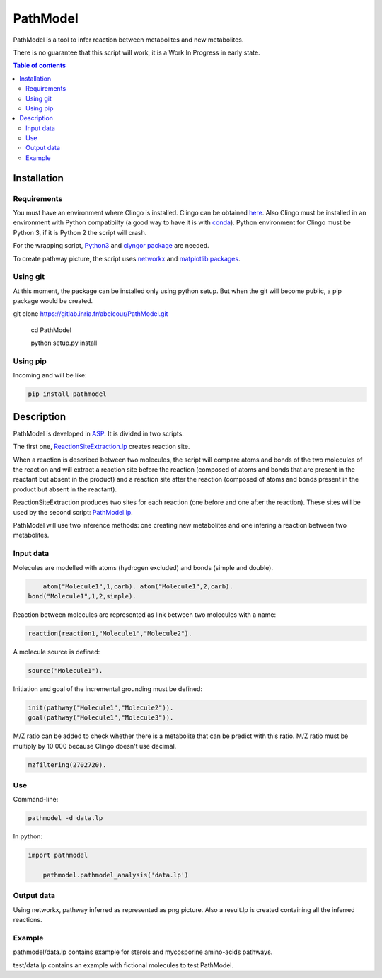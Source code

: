PathModel
=========

PathModel is a tool to infer reaction between metabolites and new metabolites.

There is no guarantee that this script will work, it is a Work In Progress in early state.

.. contents:: Table of contents
   :backlinks: top
   :local:

Installation
------------

Requirements
~~~~~~~~~~~~

You must have an environment where Clingo is installed. Clingo can be obtained `here <https://github.com/potassco/clingo>`__.
Also Clingo must be installed in an environment with Python compatibilty (a good way to have it is with `conda <https://anaconda.org/potassco/clingo>`__).
Python environment for Clingo must be Python 3, if it is Python 2 the script will crash.

For the wrapping script, `Python3 <https://www.python.org/>`__ and `clyngor package <https://github.com/Aluriak/clyngor>`__ are needed.

To create pathway picture, the script uses `networkx <https://networkx.github.io/>`__ and `matplotlib packages <https://matplotlib.org/>`__.

Using git
~~~~~~~~~

At this moment, the package can be installed only using python setup. But when the git will become public, a pip package would be created.

.. code:: sh

git clone https://gitlab.inria.fr/abelcour/PathModel.git

    cd PathModel

    python setup.py install

Using pip
~~~~~~~~~

Incoming and will be like:

.. code:: sh

	pip install pathmodel

Description
-----------

PathModel is developed in `ASP <https://en.wikipedia.org/wiki/Answer_set_programming>`__. It is divided in two scripts.

The first one, `ReactionSiteExtraction.lp  <https://gitlab.inria.fr/abelcour/PathModel/blob/master/pathmodel/asp/ReactionSiteExtraction.lp>`__ creates reaction site.

When a reaction is described between two molecules, the script will compare atoms and bonds of the two molecules of the reaction and will extract a reaction site before the reaction (composed of atoms and bonds that are present in the reactant but absent in the product) and a reaction site after the reaction (composed of atoms and bonds present in the product but absent in the reactant).

ReactionSiteExtraction produces two sites for each reaction (one before and one after the reaction).
These sites will be used by the second script: `PathModel.lp <https://gitlab.inria.fr/abelcour/PathModel/blob/master/pathmodel/asp/PathModel.lpp>`__.

PathModel will use two inference methods: one creating new metabolites and one infering a reaction between two metabolites.

Input data
~~~~~~~~~~

Molecules are modelled with atoms (hydrogen excluded) and bonds (simple and double).

.. code:: sh

	atom("Molecule1",1,carb). atom("Molecule1",2,carb).
    bond("Molecule1",1,2,simple).

Reaction between molecules are represented as link between two molecules with a name:

.. code:: sh

	reaction(reaction1,"Molecule1","Molecule2").

A molecule source is defined:

.. code:: sh

	source("Molecule1").

Initiation and goal of the incremental grounding must be defined:

.. code:: sh

    init(pathway("Molecule1","Molecule2")).
    goal(pathway("Molecule1","Molecule3")).

M/Z ratio can be added to check whether there is a metabolite that can be predict with this ratio. M/Z ratio must be multiply by 10 000 because Clingo doesn't use decimal.

.. code:: sh

    mzfiltering(2702720).

Use
~~~

Command-line:

.. code:: sh

	pathmodel -d data.lp

In python:

.. code:: python

    import pathmodel

	pathmodel.pathmodel_analysis('data.lp')

Output data
~~~~~~~~~~~

Using networkx, pathway inferred as represented as png picture. Also a result.lp is created containing all the inferred reactions.

Example
~~~~~~~

pathmodel/data.lp contains example for sterols and mycosporine amino-acids pathways.

test/data.lp contains an example with fictional molecules to test PathModel.